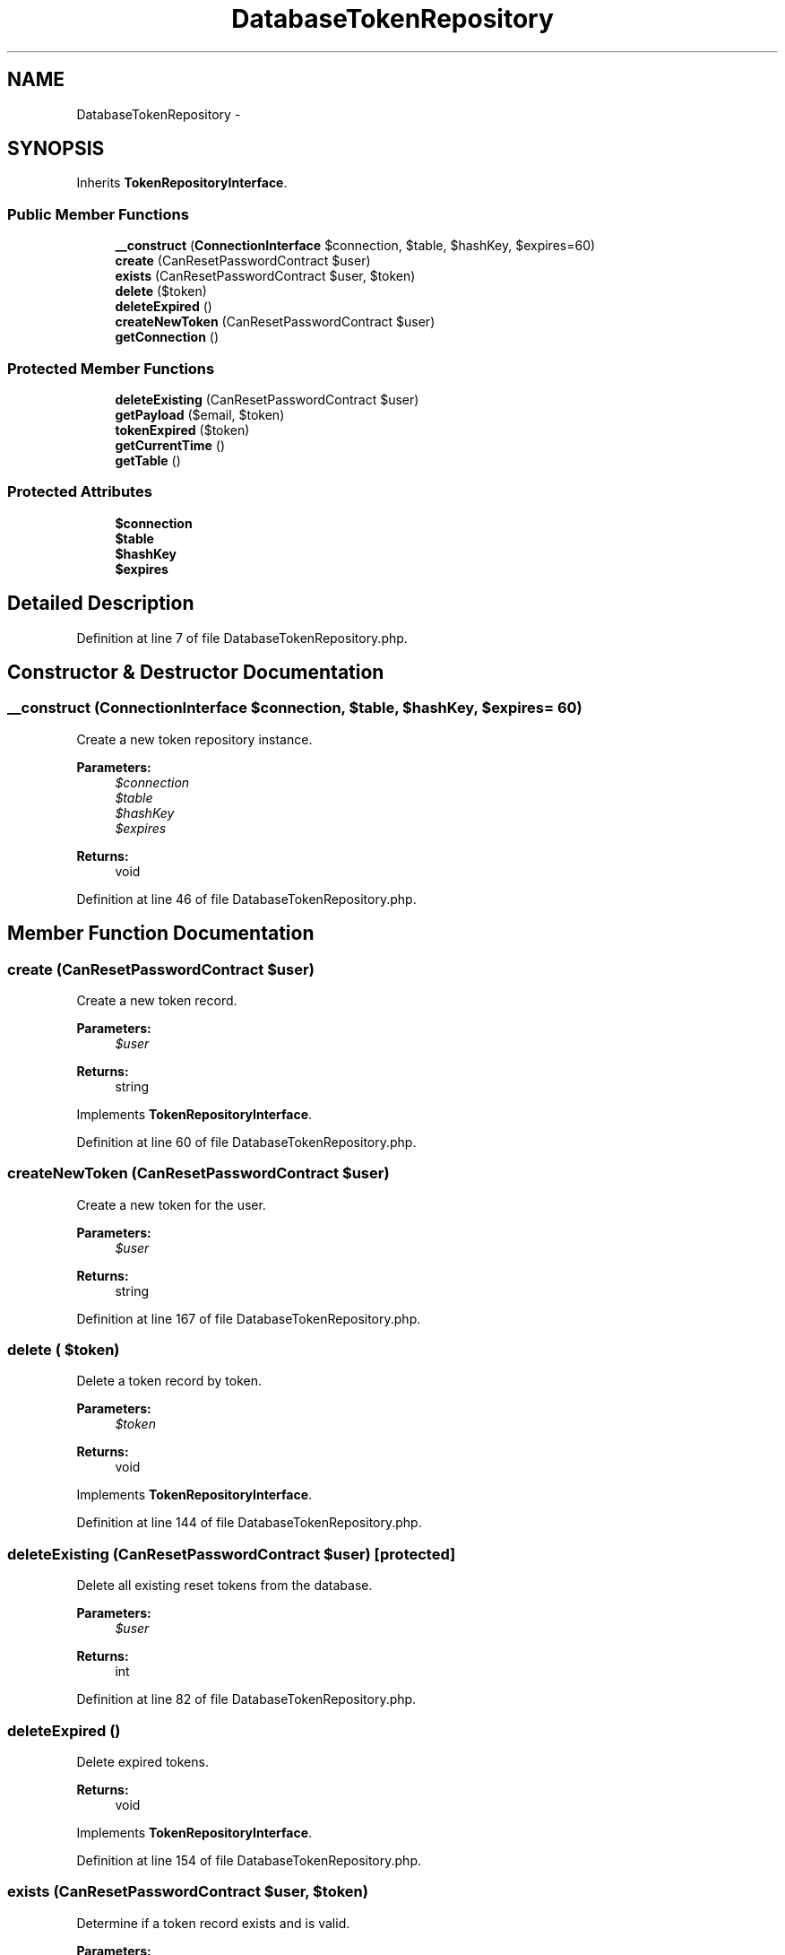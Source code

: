 .TH "DatabaseTokenRepository" 3 "Tue Apr 14 2015" "Version 1.0" "VirtualSCADA" \" -*- nroff -*-
.ad l
.nh
.SH NAME
DatabaseTokenRepository \- 
.SH SYNOPSIS
.br
.PP
.PP
Inherits \fBTokenRepositoryInterface\fP\&.
.SS "Public Member Functions"

.in +1c
.ti -1c
.RI "\fB__construct\fP (\fBConnectionInterface\fP $connection, $table, $hashKey, $expires=60)"
.br
.ti -1c
.RI "\fBcreate\fP (CanResetPasswordContract $user)"
.br
.ti -1c
.RI "\fBexists\fP (CanResetPasswordContract $user, $token)"
.br
.ti -1c
.RI "\fBdelete\fP ($token)"
.br
.ti -1c
.RI "\fBdeleteExpired\fP ()"
.br
.ti -1c
.RI "\fBcreateNewToken\fP (CanResetPasswordContract $user)"
.br
.ti -1c
.RI "\fBgetConnection\fP ()"
.br
.in -1c
.SS "Protected Member Functions"

.in +1c
.ti -1c
.RI "\fBdeleteExisting\fP (CanResetPasswordContract $user)"
.br
.ti -1c
.RI "\fBgetPayload\fP ($email, $token)"
.br
.ti -1c
.RI "\fBtokenExpired\fP ($token)"
.br
.ti -1c
.RI "\fBgetCurrentTime\fP ()"
.br
.ti -1c
.RI "\fBgetTable\fP ()"
.br
.in -1c
.SS "Protected Attributes"

.in +1c
.ti -1c
.RI "\fB$connection\fP"
.br
.ti -1c
.RI "\fB$table\fP"
.br
.ti -1c
.RI "\fB$hashKey\fP"
.br
.ti -1c
.RI "\fB$expires\fP"
.br
.in -1c
.SH "Detailed Description"
.PP 
Definition at line 7 of file DatabaseTokenRepository\&.php\&.
.SH "Constructor & Destructor Documentation"
.PP 
.SS "__construct (\fBConnectionInterface\fP $connection,  $table,  $hashKey,  $expires = \fC60\fP)"
Create a new token repository instance\&.
.PP
\fBParameters:\fP
.RS 4
\fI$connection\fP 
.br
\fI$table\fP 
.br
\fI$hashKey\fP 
.br
\fI$expires\fP 
.RE
.PP
\fBReturns:\fP
.RS 4
void 
.RE
.PP

.PP
Definition at line 46 of file DatabaseTokenRepository\&.php\&.
.SH "Member Function Documentation"
.PP 
.SS "create (CanResetPasswordContract $user)"
Create a new token record\&.
.PP
\fBParameters:\fP
.RS 4
\fI$user\fP 
.RE
.PP
\fBReturns:\fP
.RS 4
string 
.RE
.PP

.PP
Implements \fBTokenRepositoryInterface\fP\&.
.PP
Definition at line 60 of file DatabaseTokenRepository\&.php\&.
.SS "createNewToken (CanResetPasswordContract $user)"
Create a new token for the user\&.
.PP
\fBParameters:\fP
.RS 4
\fI$user\fP 
.RE
.PP
\fBReturns:\fP
.RS 4
string 
.RE
.PP

.PP
Definition at line 167 of file DatabaseTokenRepository\&.php\&.
.SS "delete ( $token)"
Delete a token record by token\&.
.PP
\fBParameters:\fP
.RS 4
\fI$token\fP 
.RE
.PP
\fBReturns:\fP
.RS 4
void 
.RE
.PP

.PP
Implements \fBTokenRepositoryInterface\fP\&.
.PP
Definition at line 144 of file DatabaseTokenRepository\&.php\&.
.SS "deleteExisting (CanResetPasswordContract $user)\fC [protected]\fP"
Delete all existing reset tokens from the database\&.
.PP
\fBParameters:\fP
.RS 4
\fI$user\fP 
.RE
.PP
\fBReturns:\fP
.RS 4
int 
.RE
.PP

.PP
Definition at line 82 of file DatabaseTokenRepository\&.php\&.
.SS "deleteExpired ()"
Delete expired tokens\&.
.PP
\fBReturns:\fP
.RS 4
void 
.RE
.PP

.PP
Implements \fBTokenRepositoryInterface\fP\&.
.PP
Definition at line 154 of file DatabaseTokenRepository\&.php\&.
.SS "exists (CanResetPasswordContract $user,  $token)"
Determine if a token record exists and is valid\&.
.PP
\fBParameters:\fP
.RS 4
\fI$user\fP 
.br
\fI$token\fP 
.RE
.PP
\fBReturns:\fP
.RS 4
bool 
.RE
.PP

.PP
Implements \fBTokenRepositoryInterface\fP\&.
.PP
Definition at line 106 of file DatabaseTokenRepository\&.php\&.
.SS "getConnection ()"
Get the database connection instance\&.
.PP
\fBReturns:\fP
.RS 4
.RE
.PP

.PP
Definition at line 187 of file DatabaseTokenRepository\&.php\&.
.SS "getCurrentTime ()\fC [protected]\fP"
Get the current UNIX timestamp\&.
.PP
\fBReturns:\fP
.RS 4
int 
.RE
.PP

.PP
Definition at line 133 of file DatabaseTokenRepository\&.php\&.
.SS "getPayload ( $email,  $token)\fC [protected]\fP"
Build the record payload for the table\&.
.PP
\fBParameters:\fP
.RS 4
\fI$email\fP 
.br
\fI$token\fP 
.RE
.PP
\fBReturns:\fP
.RS 4
array 
.RE
.PP

.PP
Definition at line 94 of file DatabaseTokenRepository\&.php\&.
.SS "getTable ()\fC [protected]\fP"
Begin a new database query against the table\&.
.PP
\fBReturns:\fP
.RS 4
.RE
.PP

.PP
Definition at line 177 of file DatabaseTokenRepository\&.php\&.
.SS "tokenExpired ( $token)\fC [protected]\fP"
Determine if the token has expired\&.
.PP
\fBParameters:\fP
.RS 4
\fI$token\fP 
.RE
.PP
\fBReturns:\fP
.RS 4
bool 
.RE
.PP

.PP
Definition at line 121 of file DatabaseTokenRepository\&.php\&.
.SH "Field Documentation"
.PP 
.SS "$connection\fC [protected]\fP"

.PP
Definition at line 14 of file DatabaseTokenRepository\&.php\&.
.SS "$expires\fC [protected]\fP"

.PP
Definition at line 35 of file DatabaseTokenRepository\&.php\&.
.SS "$hashKey\fC [protected]\fP"

.PP
Definition at line 28 of file DatabaseTokenRepository\&.php\&.
.SS "$table\fC [protected]\fP"

.PP
Definition at line 21 of file DatabaseTokenRepository\&.php\&.

.SH "Author"
.PP 
Generated automatically by Doxygen for VirtualSCADA from the source code\&.
